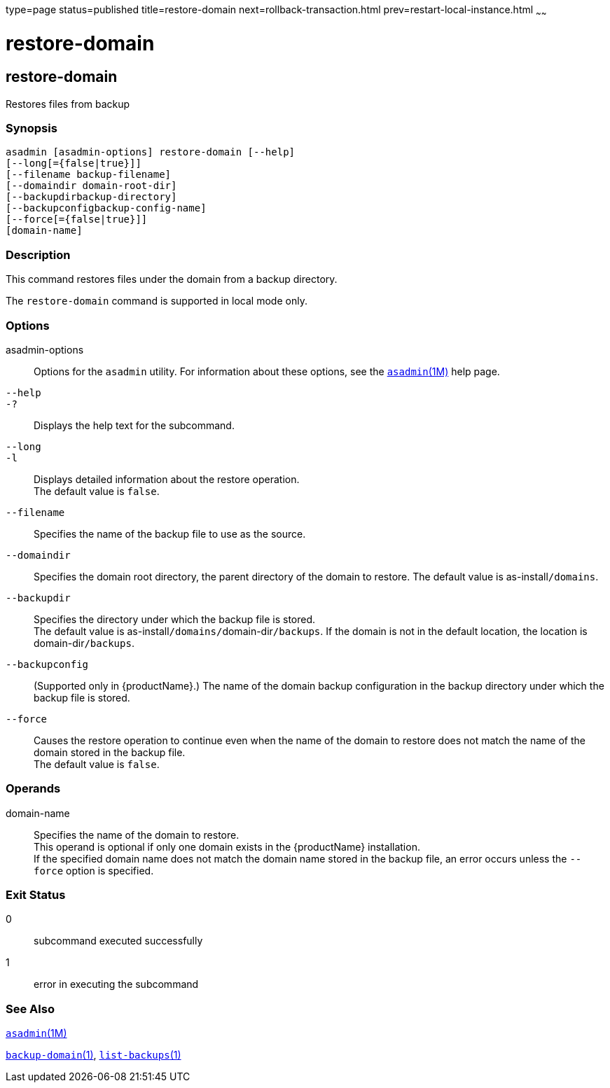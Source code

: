 type=page
status=published
title=restore-domain
next=rollback-transaction.html
prev=restart-local-instance.html
~~~~~~

= restore-domain

[[restore-domain]]

== restore-domain

Restores files from backup

=== Synopsis

[source]
----
asadmin [asadmin-options] restore-domain [--help]
[--long[={false|true}]]
[--filename backup-filename]
[--domaindir domain-root-dir]
[--backupdirbackup-directory]
[--backupconfigbackup-config-name]
[--force[={false|true}]]
[domain-name]
----

=== Description

This command restores files under the domain from a backup directory.

The `restore-domain` command is supported in local mode only.

=== Options

asadmin-options::
  Options for the `asadmin` utility. For information about these
  options, see the xref:asadmin.adoc#asadmin[`asadmin`(1M)] help page.
`--help`::
`-?`::
  Displays the help text for the subcommand.
`--long`::
`-l`::
  Displays detailed information about the restore operation. +
  The default value is `false`.
`--filename`::
  Specifies the name of the backup file to use as the source.
`--domaindir`::
  Specifies the domain root directory, the parent directory of the
  domain to restore.
  The default value is as-install``/domains``.
`--backupdir`::
  Specifies the directory under which the backup file is stored. +
  The default value is as-install``/domains/``domain-dir``/backups``.
  If the domain is not in the default location, the location is
  domain-dir``/backups``.
`--backupconfig`::
  (Supported only in {productName}.) The name of the domain
  backup configuration in the backup directory under which the backup
  file is stored.
`--force`::
  Causes the restore operation to continue even when the name of the
  domain to restore does not match the name of the domain stored in the
  backup file. +
  The default value is `false`.

=== Operands

domain-name::
  Specifies the name of the domain to restore. +
  This operand is optional if only one domain exists in the {productName} installation. +
  If the specified domain name does not match the domain name stored in
  the backup file, an error occurs unless the `--force` option is
  specified.

=== Exit Status

0::
  subcommand executed successfully
1::
  error in executing the subcommand

=== See Also

xref:asadmin.adoc#asadmin[`asadmin`(1M)]

link:backup-domain.html#backup-domain[`backup-domain`(1)],
link:list-backups.html#list-backups[`list-backups`(1)]


